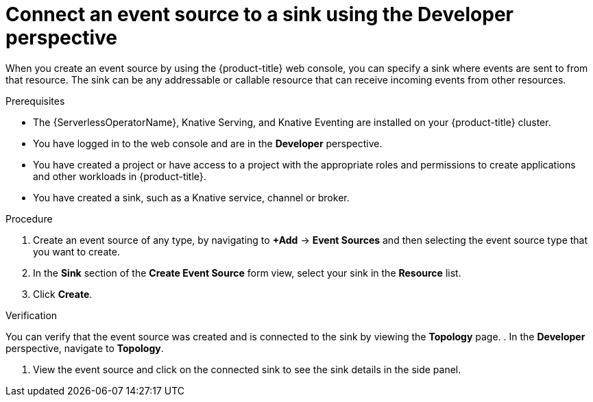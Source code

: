 // Module included in the following assemblies:
//
// * serverless/develop/serverless-event-sinks.adoc

:_content-type: PROCEDURE
[id="serverless-connect-sink-source-odc_{context}"]
= Connect an event source to a sink using the Developer perspective

When you create an event source by using the {product-title} web console, you can specify a sink where events are sent to from that resource. The sink can be any addressable or callable resource that can receive incoming events from other resources.

.Prerequisites

* The {ServerlessOperatorName}, Knative Serving, and Knative Eventing are installed on your {product-title} cluster.
* You have logged in to the web console and are in the *Developer* perspective.
* You have created a project or have access to a project with the appropriate roles and permissions to create applications and other workloads in {product-title}.
* You have created a sink, such as a Knative service, channel or broker.

.Procedure

. Create an event source of any type, by navigating to *+Add* -> *Event Sources* and then selecting the event source type that you want to create.

. In the *Sink* section of the *Create Event Source* form view, select your sink in the *Resource* list.

. Click *Create*.

.Verification

You can verify that the event source was created and is connected to the sink by viewing the *Topology* page.
. In the *Developer* perspective, navigate to *Topology*.

. View the event source and click on the connected sink to see the sink details in the side panel.
